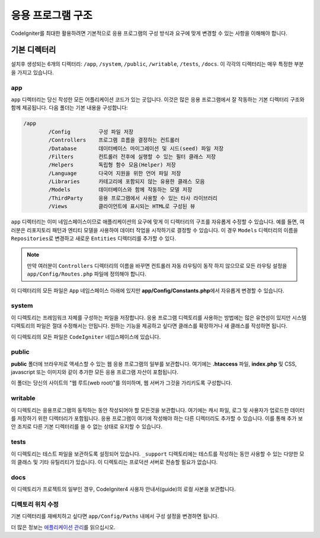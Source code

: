 #####################
응용 프로그램 구조
#####################

CodeIgniter를 최대한 활용하려면 기본적으로 응용 프로그램의 구성 방식과 요구에 맞게 변경할 수 있는 사항을 이해해야 합니다.

기본 디렉터리
===================

설치후 생성되는 6개의 디렉터리: ``/app``, ``/system``, ``/public``, ``/writable``, ``/tests``, ``/docs``.
이 각각의 디렉터리는 매우 특정한 부분을 가지고 있습니다.

app
---
``app`` 디렉터리는 당신 작성한 모든 어플리케이션 코드가 있는 곳입니다.
이것은 많은 응용 프로그램에서 잘 작동하는 기본 디렉터리 구조와 함께 제공됩니다. 다음 폴더는 기본 내용을 구성합니다:

.. code-block:: none

	/app
		/Config         구성 파일 저장
		/Controllers    프로그램 흐름을 결정하는 컨트롤러
		/Database       데이터베이스 마이그레이션 및 시드(seed) 파일 저장
		/Filters        컨트롤러 전후에 실행할 수 있는 필터 클래스 저장
		/Helpers        독립형 함수 모음(Helper) 저장
		/Language       다국어 지원을 위한 언어 파일 저장
		/Libraries      카테고리에 포함되지 않는 유용한 클래스 모음
		/Models         데이터베이스와 함께 작동하는 모델 저장
		/ThirdParty     응용 프로그램에서 사용할 수 있는 타사 라이브러리
		/Views          클라이언트에 표시되는 HTML로 구성된 뷰

``app`` 디렉터리는 이미 네임스페이스이므로 애플리케이션의 요구에 맞게 이 디렉터리의 구조를 자유롭게 수정할 수 있습니다.
예를 들면, 여러분은 리포지토리 패턴과 엔티티 모델을 사용하여 데이터 작업을 시작하기로 결정할 수 있습니다.
이 경우 ``Models`` 디렉터리의 이름을 ``Repositories``\ 로 변경하고 새로운 ``Entities`` 디렉터리를 추가할 수 있다.

.. note:: 만약 여러분이 ``Controllers`` 디렉터리의 이름을 바꾸면 컨트롤러 자동 라우팅이 동작 하지 않으므로 
	모든 라우팅 설정을 ``app/Config/Routes.php`` 파일에 정의해야 합니다.

이 디렉터리의 모든 파일은 ``App`` 네임스페이스 아래에 있지만 **app/Config/Constants.php**\ 에서 자유롭게 변경할 수 있습니다.

system
------
이 디렉토리는 프레임워크 자체를 구성하는 파일을 저장합니다. 
응용 프로그램 디렉토리를 사용하는 방법에는 많은 유연성이 있지만 시스템 디렉토리의 파일은 절대 수정해서는 안됩니다. 
원하는 기능을 제공하고 싶다면 클래스를 확장하거나 새 클래스를 작성하면 됩니다.

이 디렉토리의 모든 파일은 ``CodeIgniter`` 네임스페이스에 있습니다.

public
------

**public** 폴더에 브라우저로 액세스할 수 있는 웹 응용 프로그램의 일부를 보관합니다.
여기에는  **.htaccess** 파일, **index.php** 및 CSS, javascript 또는 이미지와 같이 추가한 모든 응용 프로그램 자산이 포함됩니다.

이 폴더는 당신의 사이트의 "웹 루트(web root)"를 의미하며, 웹 서버가 그것을 가리키도록 구성합니다.

writable
--------

이 디렉토리는 응용프로그램의 동작하는 동안 작성되어야 할 모든것을 보관합니다.
여기에는 캐시 파일, 로그 및 사용자가 업로드한 데이터를 저장하기 위한 디렉터리가 포함됩니다.
응용 프로그램이 여기에 작성해야 하는 다른 디렉터리도 추가할 수 있습니다.
이를 통해 추가 보안 조치로 다른 기본 디렉터리를 쓸 수 없는 상태로 유지할 수 있습니다.

tests
-----

이 디렉토리는 테스트 파일을 보관하도록 설정되어 있습니다.
``_support`` 디렉토리에는 테스트를 작성하는 동안 사용할 수 있는 다양한 모의 클래스 및 기타 유틸리티가 있습니다.
이 디렉토리는 프로덕션 서버로 전송할 필요가 없습니다.

docs
----

이 디렉토리가 프로젝트의 일부인 경우, CodeIgniter4 사용자 안내서(guide)의 로컬 사본을 보관합니다.

디렉토리 위치 수정
-----------------------------

기본 디렉터리를 재배치하고 싶다면 ``app/Config/Paths`` 내에서 구성 설정을 변경하면 됩니다.

더 많은 정보는 `애플리케이션 관리 <../general/managing_apps.html>`_\ 를 읽으십시오.
